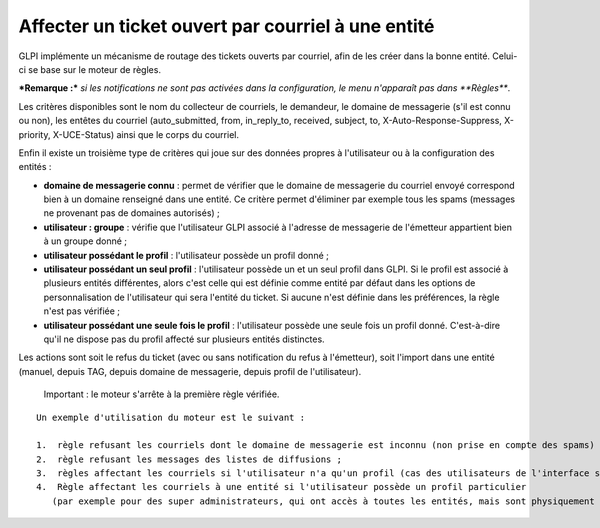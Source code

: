 Affecter un ticket ouvert par courriel à une entité
===================================================

GLPI implémente un mécanisme de routage des tickets ouverts par courriel, afin de les créer dans la bonne entité. Celui-ci se base sur le moteur de règles.

***Remarque :*** *si les notifications ne sont pas activées dans la configuration, le menu n'apparaît pas dans **Règles***.

Les critères disponibles sont le nom du collecteur de courriels, le demandeur, le domaine de messagerie (s'il est connu ou non), les entêtes du courriel (auto\_submitted, from, in\_reply\_to, received, subject, to, X-Auto-Response-Suppress, X-priority, X-UCE-Status) ainsi que le corps du courriel.

Enfin il existe un troisième type de critères qui joue sur des données propres à l'utilisateur ou à la configuration des entités :

- **domaine de messagerie connu** : permet de vérifier que le domaine de messagerie du courriel envoyé correspond bien à un domaine renseigné dans une entité. Ce critère permet d'éliminer par exemple tous les spams (messages ne provenant pas de domaines autorisés) ;
- **utilisateur : groupe** : vérifie que l'utilisateur GLPI associé à l'adresse de messagerie de l'émetteur appartient bien à un groupe donné ;
- **utilisateur possédant le profil** : l'utilisateur possède un profil donné ;
- **utilisateur possédant un seul profil** : l'utilisateur possède un et un seul profil dans GLPI. Si le profil est associé à plusieurs entités différentes, alors c'est celle qui est définie comme entité par défaut dans les options de personnalisation de l'utilisateur qui sera l'entité du ticket. Si aucune n'est définie dans les préférences, la règle n'est pas vérifiée ;
- **utilisateur possédant une seule fois le profil** : l'utilisateur possède une seule fois un profil donné. C'est-à-dire qu'il ne dispose pas du profil affecté sur plusieurs entités distinctes.

Les actions sont soit le refus du ticket (avec ou sans notification du refus à l'émetteur), soit l'import dans une entité (manuel, depuis TAG, depuis domaine de messagerie, depuis profil de l'utilisateur).

    Important : le moteur s'arrête à la première règle vérifiée.

::

    Un exemple d'utilisation du moteur est le suivant :

    1.  règle refusant les courriels dont le domaine de messagerie est inconnu (non prise en compte des spams) ;
    2.  règle refusant les messages des listes de diffusions ;
    3.  règles affectant les courriels si l'utilisateur n'a qu'un profil (cas des utilisateurs de l'interface simplifiée) ;
    4.  Règle affectant les courriels à une entité si l'utilisateur possède un profil particulier 
       (par exemple pour des super administrateurs, qui ont accès à toutes les entités, mais sont physiquement dans une entité en particulier).

